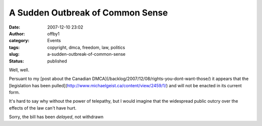 A Sudden Outbreak of Common Sense
#################################
:date: 2007-12-10 23:02
:author: offby1
:category: Events
:tags: copyright, dmca, freedom, law, politics
:slug: a-sudden-outbreak-of-common-sense
:status: published

Well, well.

Persuant to my [post about the Canadian
DMCA](/backlog/2007/12/08/rights-you-dont-want-those/) it appears that
the [legislation has been
pulled](http://www.michaelgeist.ca/content/view/2459/1/) and will not be
enacted in its current form.

It's hard to say why without the power of telepathy, but I would imagine
that the widespread public outcry over the effects of the law can't have
hurt.

Sorry, the bill has been *delayed*, not withdrawn

